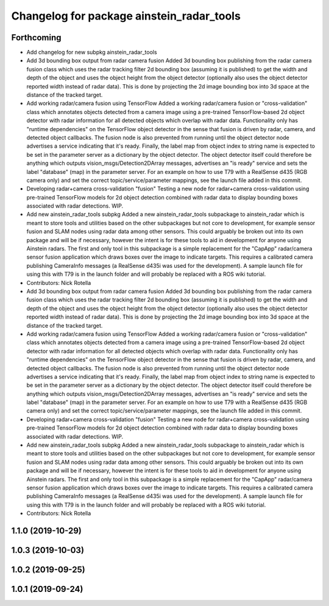 ^^^^^^^^^^^^^^^^^^^^^^^^^^^^^^^^^^^^^^^^^^
Changelog for package ainstein_radar_tools
^^^^^^^^^^^^^^^^^^^^^^^^^^^^^^^^^^^^^^^^^^

Forthcoming
-----------
* Add changelog for new subpkg ainstein_radar_tools
* Add 3d bounding box output from radar camera fusion
  Added 3d bounding box publishing from the radar camera fusion class
  which uses the radar tracking filter 2d bounding box (assuming it is
  published) to get the width and depth of the object and uses the object
  height from the object detector (optionally also uses the object
  detector reported width instead of radar data). This is done by
  projecting the 2d image bounding box into 3d space at the distance
  of the tracked target.
* Add working radar/camera fusion using TensorFlow
  Added a working radar/camera fusion or "cross-validation" class which
  annotates objects detected from a camera image using a pre-trained
  TensorFlow-based 2d object detector with radar information for all
  detected objects which overlap with radar data.
  Functionality only has "runtime dependencies" on the TensorFlow object
  detector in the sense that fusion is driven by radar, camera, and
  detected object callbacks.  The fusion node is also prevented from
  running until the object detector node advertises a service indicating
  that it's ready. Finally, the label map from object index to string
  name is expected to be set in the parameter server as a dictionary by
  the object detector. The object detector itself could therefore be
  anything which outputs vision_msgs/Detection2DArray messages,
  advertises an "is ready" service and sets the label "database" (map)
  in the parameter server.
  For an example on how to use T79 with a RealSense d435 (RGB camera
  only) and set the correct topic/service/parameter mappings, see the
  launch file added in this commit.
* Developing radar+camera cross-validation "fusion"
  Testing a new node for radar+camera cross-validation using pre-trained
  TensorFlow models for 2d object detection combined with radar data to
  display bounding boxes associated with radar detections. WIP.
* Add new ainstein_radar_tools subpkg
  Added a new ainstein_radar_tools subpackage to ainstein_radar which is
  meant to store tools and utilities based on the other subpackages but
  not core to development, for example sensor fusion and SLAM nodes using
  radar data among other sensors.  This could arguably be broken out into
  its own package and will be if necessary, however the intent is for
  these tools to aid in development for anyone using Ainstein radars.
  The first and only tool in this subpackage is a simple replacement for
  the "CapApp" radar/camera sensor fusion application which draws boxes
  over the image to indicate targets. This requires a calibrated camera
  publishing CameraInfo messages (a RealSense d435i was used for the
  development). A sample launch file for using this with T79 is in the
  launch folder and will probably be replaced with a ROS wiki tutorial.
* Contributors: Nick Rotella

* Add 3d bounding box output from radar camera fusion
  Added 3d bounding box publishing from the radar camera fusion class
  which uses the radar tracking filter 2d bounding box (assuming it is
  published) to get the width and depth of the object and uses the object
  height from the object detector (optionally also uses the object
  detector reported width instead of radar data). This is done by
  projecting the 2d image bounding box into 3d space at the distance
  of the tracked target.
* Add working radar/camera fusion using TensorFlow
  Added a working radar/camera fusion or "cross-validation" class which
  annotates objects detected from a camera image using a pre-trained
  TensorFlow-based 2d object detector with radar information for all
  detected objects which overlap with radar data.
  Functionality only has "runtime dependencies" on the TensorFlow object
  detector in the sense that fusion is driven by radar, camera, and
  detected object callbacks.  The fusion node is also prevented from
  running until the object detector node advertises a service indicating
  that it's ready. Finally, the label map from object index to string
  name is expected to be set in the parameter server as a dictionary by
  the object detector. The object detector itself could therefore be
  anything which outputs vision_msgs/Detection2DArray messages,
  advertises an "is ready" service and sets the label "database" (map)
  in the parameter server.
  For an example on how to use T79 with a RealSense d435 (RGB camera
  only) and set the correct topic/service/parameter mappings, see the
  launch file added in this commit.
* Developing radar+camera cross-validation "fusion"
  Testing a new node for radar+camera cross-validation using pre-trained
  TensorFlow models for 2d object detection combined with radar data to
  display bounding boxes associated with radar detections. WIP.
* Add new ainstein_radar_tools subpkg
  Added a new ainstein_radar_tools subpackage to ainstein_radar which is
  meant to store tools and utilities based on the other subpackages but
  not core to development, for example sensor fusion and SLAM nodes using
  radar data among other sensors.  This could arguably be broken out into
  its own package and will be if necessary, however the intent is for
  these tools to aid in development for anyone using Ainstein radars.
  The first and only tool in this subpackage is a simple replacement for
  the "CapApp" radar/camera sensor fusion application which draws boxes
  over the image to indicate targets. This requires a calibrated camera
  publishing CameraInfo messages (a RealSense d435i was used for the
  development). A sample launch file for using this with T79 is in the
  launch folder and will probably be replaced with a ROS wiki tutorial.
* Contributors: Nick Rotella

1.1.0 (2019-10-29)
------------------

1.0.3 (2019-10-03)
------------------

1.0.2 (2019-09-25)
------------------

1.0.1 (2019-09-24)
------------------
